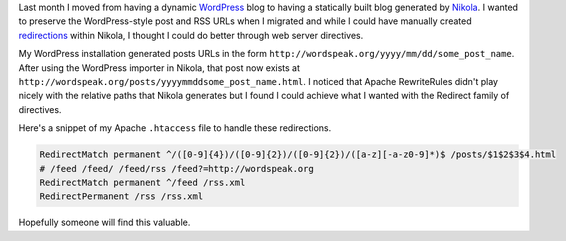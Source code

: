 .. title: Preserving WordPress permalinks in Nikola
.. slug: preserving-wordpress-permalinks-in-nikola
.. date: 2013/02/09 16:41:29
.. tags: 
.. link: 
.. description: 


Last month I moved from having a dynamic `WordPress <http://wordpress.org>`_ blog to having a statically built blog generated by `Nikola <http://nikola.ralsina.com.ar>`_. I wanted to preserve the WordPress-style post and RSS URLs when I migrated and while I could have manually created `redirections <http://nikola.ralsina.com.ar/handbook.html#redirections>`_ within Nikola, I thought I could do better through web server directives.

My WordPress installation generated posts URLs in the form ``http://wordspeak.org/yyyy/mm/dd/some_post_name``. After using the WordPress importer in Nikola, that post now exists at ``http://wordspeak.org/posts/yyyymmddsome_post_name.html``. I noticed that Apache RewriteRules didn't play nicely with the relative paths that Nikola generates but I found I could achieve what I wanted with the Redirect family of directives. 

Here's a snippet of my Apache ``.htaccess`` file to handle these redirections.

.. code-block:: apacheconf

	RedirectMatch permanent ^/([0-9]{4})/([0-9]{2})/([0-9]{2})/([a-z][-a-z0-9]*)$ /posts/$1$2$3$4.html
	# /feed /feed/ /feed/rss /feed?=http://wordspeak.org
	RedirectMatch permanent ^/feed /rss.xml
	RedirectPermanent /rss /rss.xml

Hopefully someone will find this valuable.

